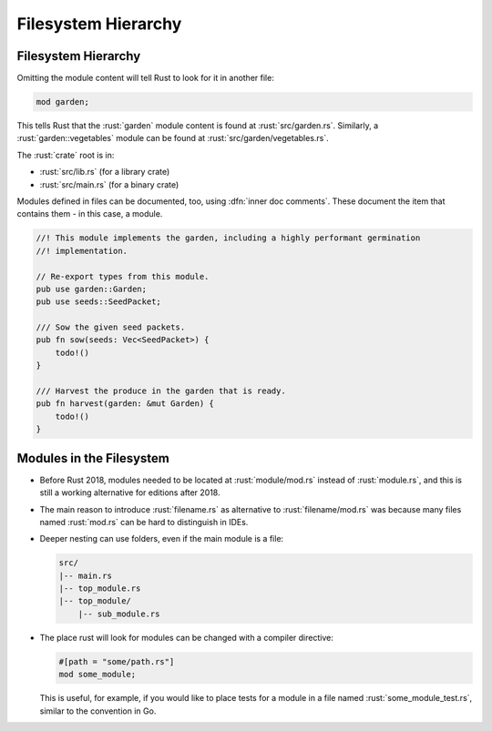 ======================
Filesystem Hierarchy
======================

----------------------
Filesystem Hierarchy
----------------------

Omitting the module content will tell Rust to look for it in another
file:

.. code:: rust

   mod garden;

This tells Rust that the :rust:`garden` module content is found at
:rust:`src/garden.rs`. Similarly, a :rust:`garden::vegetables` module can be
found at :rust:`src/garden/vegetables.rs`.

The :rust:`crate` root is in:

-  :rust:`src/lib.rs` (for a library crate)
-  :rust:`src/main.rs` (for a binary crate)

Modules defined in files can be documented, too, using :dfn:`inner doc comments`.
These document the item that contains them - in this case, a
module.

.. code:: rust

   //! This module implements the garden, including a highly performant germination
   //! implementation.

   // Re-export types from this module.
   pub use garden::Garden;
   pub use seeds::SeedPacket;

   /// Sow the given seed packets.
   pub fn sow(seeds: Vec<SeedPacket>) {
       todo!()
   }

   /// Harvest the produce in the garden that is ready.
   pub fn harvest(garden: &mut Garden) {
       todo!()
   }

---------------------------
Modules in the Filesystem
---------------------------

-  Before Rust 2018, modules needed to be located at :rust:`module/mod.rs`
   instead of :rust:`module.rs`, and this is still a working alternative for
   editions after 2018.

-  The main reason to introduce :rust:`filename.rs` as alternative to
   :rust:`filename/mod.rs` was because many files named :rust:`mod.rs` can be
   hard to distinguish in IDEs.

-  Deeper nesting can use folders, even if the main module is a file:

   .. code:: ignore

      src/
      |-- main.rs
      |-- top_module.rs
      |-- top_module/
          |-- sub_module.rs

-  The place rust will look for modules can be changed with a compiler
   directive:

   .. code:: rust

      #[path = "some/path.rs"]
      mod some_module;

   This is useful, for example, if you would like to place tests for a
   module in a file named :rust:`some_module_test.rs`, similar to the
   convention in Go.
